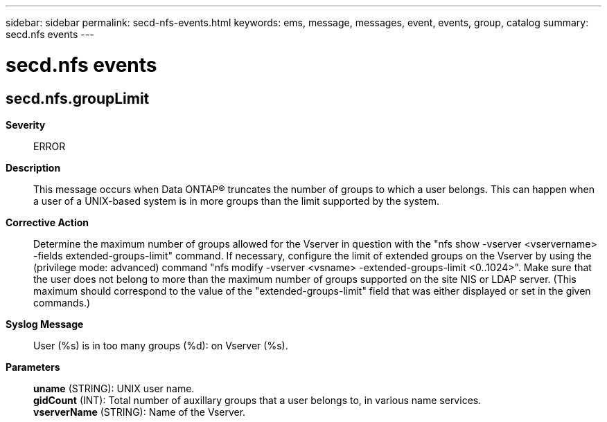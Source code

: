 ---
sidebar: sidebar
permalink: secd-nfs-events.html
keywords: ems, message, messages, event, events, group, catalog
summary: secd.nfs events
---

= secd.nfs events
:toclevels: 1
:hardbreaks:
:nofooter:
:icons: font
:linkattrs:
:imagesdir: ./media/

== secd.nfs.groupLimit
*Severity*::
ERROR
*Description*::
This message occurs when Data ONTAP(R) truncates the number of groups to which a user belongs. This can happen when a user of a UNIX-based system is in more groups than the limit supported by the system.
*Corrective Action*::
Determine the maximum number of groups allowed for the Vserver in question with the "nfs show -vserver <vservername> -fields extended-groups-limit" command. If necessary, configure the limit of extended groups on the Vserver by using the (privilege mode: advanced) command "nfs modify -vserver <vsname> -extended-groups-limit <0..1024>". Make sure that the user does not belong to more than the maximum number of groups supported on the site NIS or LDAP server. (This maximum should correspond to the value of the "extended-groups-limit" field that was either displayed or set in the given commands.)
*Syslog Message*::
User (%s) is in too many groups (%d): on Vserver (%s).
*Parameters*::
*uname* (STRING): UNIX user name.
*gidCount* (INT): Total number of auxillary groups that a user belongs to, in various name services.
*vserverName* (STRING): Name of the Vserver.
